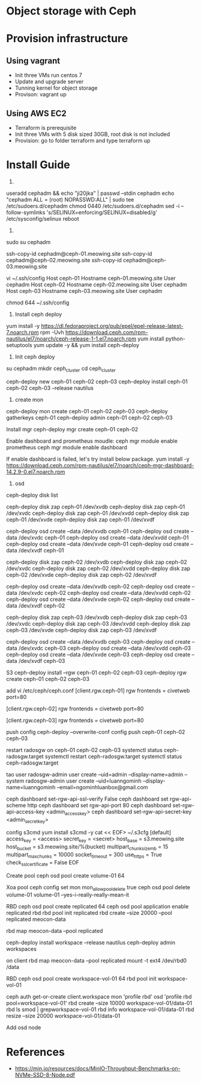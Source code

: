 * Object storage with Ceph
* Provision infrastructure
** Using vagrant
 - Init three VMs run centos 7
 - Update and upgrade server
 - Tunning kernel for object storage
 - Provison: vagrant up

** Using AWS EC2
 - Terraform is prerequisite
 - Init three VMs with 5 disk sized 30GB, root disk is not included
 - Provision: go to folder terraform and type terraform up

* Install Guide
1.
useradd cephadm && echo "ji20jka" | passwd --stdin cephadm
echo "cephadm ALL = (root) NOPASSWD:ALL" | sudo tee /etc/sudoers.d/cephadm
chmod 0440 /etc/sudoers.d/cephadm
sed -i --follow-symlinks 's/SELINUX=enforcing/SELINUX=disabled/g' /etc/sysconfig/selinux
reboot

2.
sudo su cephadm

ssh-copy-id cephadm@ceph-01.meowing.site
ssh-copy-id cephadm@ceph-02.meowing.site
ssh-copy-id cephadm@ceph-03.meowing.site

vi ~/.ssh/config
Host ceph-01
   Hostname ceph-01.meowing.site
   User cephadm
Host ceph-02
   Hostname ceph-02.meowing.site
   User cephadm
Host ceph-03
   Hostname ceph-03.meowing.site
   User cephadm

chmod 644 ~/.ssh/config

3. Install ceph deploy
   
yum install -y https://dl.fedoraproject.org/pub/epel/epel-release-latest-7.noarch.rpm
rpm -Uvh https://download.ceph.com/rpm-nautilus/el7/noarch/ceph-release-1-1.el7.noarch.rpm
yum install python-setuptools
yum update -y && yum install ceph-deploy

4. Init ceph deploy
su cephadm
mkdir ceph_cluster
cd ceph_cluster

ceph-deploy new ceph-01 ceph-02 ceph-03
ceph-deploy install ceph-01 ceph-02 ceph-03 --release nautilus

5. create mon

ceph-deploy mon create ceph-01 ceph-02 ceph-03
ceph-deploy gatherkeys ceph-01
ceph-deploy admin ceph-01 ceph-02 ceph-03

Install mgr
ceph-deploy mgr create ceph-01 ceph-02

Enable dashboard and prometheus moudle: 
ceph mgr module enable prometheus
ceph mgr module enable dashboard

If enable dashboard is failed, let's try install below package.
yum install -y https://download.ceph.com/rpm-nautilus/el7/noarch/ceph-mgr-dashboard-14.2.9-0.el7.noarch.rpm


6. osd
ceph-deploy disk list
# xoa data
ceph-deploy disk zap ceph-01 /dev/xvdb
ceph-deploy disk zap ceph-01 /dev/xvdc
ceph-deploy disk zap ceph-01 /dev/xvdd
ceph-deploy disk zap ceph-01 /dev/xvde
ceph-deploy disk zap ceph-01 /dev/xvdf

# tao osd
ceph-deploy osd create --data /dev/xvdb ceph-01
ceph-deploy osd create --data /dev/xvdc ceph-01
ceph-deploy osd create --data /dev/xvdd ceph-01
ceph-deploy osd create --data /dev/xvde ceph-01
ceph-deploy osd create --data /dev/xvdf ceph-01

# xoa data
ceph-deploy disk zap ceph-02 /dev/xvdb
ceph-deploy disk zap ceph-02 /dev/xvdc
ceph-deploy disk zap ceph-02 /dev/xvdd
ceph-deploy disk zap ceph-02 /dev/xvde
ceph-deploy disk zap ceph-02 /dev/xvdf

# tao osd
ceph-deploy osd create --data /dev/xvdb ceph-02
ceph-deploy osd create --data /dev/xvdc ceph-02
ceph-deploy osd create --data /dev/xvdd ceph-02
ceph-deploy osd create --data /dev/xvde ceph-02
ceph-deploy osd create --data /dev/xvdf ceph-02

# xoa data
ceph-deploy disk zap ceph-03 /dev/xvdb
ceph-deploy disk zap ceph-03 /dev/xvdc
ceph-deploy disk zap ceph-03 /dev/xvdd
ceph-deploy disk zap ceph-03 /dev/xvde
ceph-deploy disk zap ceph-03 /dev/xvdf

# tao osd
ceph-deploy osd create --data /dev/xvdb ceph-03
ceph-deploy osd create --data /dev/xvdc ceph-03
ceph-deploy osd create --data /dev/xvdd ceph-03
ceph-deploy osd create --data /dev/xvde ceph-03
ceph-deploy osd create --data /dev/xvdf ceph-03

S3
ceph-deploy install --rgw ceph-01 ceph-02 ceph-03
ceph-deploy rgw create ceph-01 ceph-02 ceph-03

add vi /etc/ceph/ceph.conf
[client.rgw.ceph-01]
rgw frontends = civetweb port=80

[client.rgw.ceph-02]
rgw frontends = civetweb port=80

[client.rgw.ceph-03]
rgw frontends = civetweb port=80

push config
ceph-deploy --overwrite-conf config push ceph-01 ceph-02 ceph-03

restart radosgw on ceph-01 ceph-02 ceph-03
systemctl status ceph-radosgw.target
systemctl restart ceph-radosgw.target
systemctl status ceph-radosgw.target

tao user
radosgw-admin user create --uid=admin --display-name=admin --system
radosgw-admin user create --uid=luanngominh --display-name=luanngominh --email=ngominhluanbox@gmail.com

ceph dashboard set-rgw-api-ssl-verify False
ceph dashboard set rgw-api-scheme http
ceph dashboard set rgw-api-port 80
ceph dashboard set-rgw-api-access-key <admin_access_key>
ceph dashboard set-rgw-api-secret-key <admin_secret_key>


config s3cmd
yum install s3cmd -y
cat << EOF> ~/.s3cfg
[default]
access_key = <access>
secret_key = <secret>
host_base = s3.meowing.site
host_bucket = s3.meowing.site/%(bucket)
multipart_chunk_size_mb = 15
multipart_max_chunks = 10000
socket_timeout = 300
use_https = True
check_ssl_certificate = False
EOF

Create pool
ceph osd pool create volume-01 64

Xoa pool
ceph config set mon mon_allow_pool_delete true
ceph osd pool delete volume-01 volume-01 --yes-i-really-really-mean-it


RBD
ceph osd pool create replicated 64
ceph osd pool application enable replicated rbd
rbd pool init replicated
rbd create --size 20000 --pool replicated meocon-data

# option
# rbd feature disable replicated/meocon-data object-map fast-diff deep-flatten

rbd map meocon-data --pool replicated

ceph-deploy install workspace --release nautilus
ceph-deploy admin workspaces

on client
rbd map meocon-data --pool replicated
mount -t ext4 /dev/rbd0 /data


RBD
ceph osd pool create workspace-vol-01 64
rbd pool init workspace-vol-01

ceph auth get-or-create client.workspace mon 'profile rbd' osd 'profile rbd pool=workspace-vol-01'
rbd create --size 10000 workspace-vol-01/data-01
rbd ls smod | grepworkspace-vol-01
rbd info workspace-vol-01/data-01
rbd resize --size 20000 workspace-vol-01/data-01

Add osd node


* References
  - https://min.io/resources/docs/MinIO-Throughput-Benchmarks-on-NVMe-SSD-8-Node.pdf
